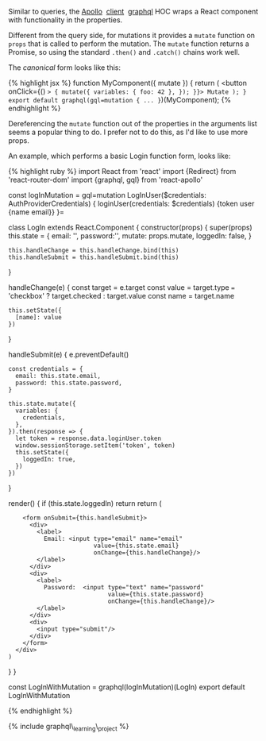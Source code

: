 Similar to queries, the [[http://dev.apollodata.com/][Apollo]] 
[[http://dev.apollodata.com/react/][client]] 
[[http://dev.apollodata.com/react/api-graphql.html][graphql]] HOC wraps
a React component with functionality in the properties.

Different from the query side, for mutations it provides a =mutate=
function on =props= that is called to perform the mutation. The =mutate=
function returns a Promise, so using the standard =.then()= and
=.catch()= chains work well.

The /canonical/ form looks like this:

{% highlight jsx %} function MyComponent({ mutate }) { return ( <button
onClick={() => { mutate({ variables: { foo: 42 }, }); }}> Mutate ); }
export default graphql(gql=mutation { ... }=)(MyComponent); {%
endhighlight %}

Dereferencing the =mutate= function out of the properties in the
arguments list seems a popular thing to do. I prefer not to do this, as
I'd like to use more props.

An example, which performs a basic Login function form, looks like:

{% highlight ruby %} import React from 'react' import {Redirect} from
'react-router-dom' import {graphql, gql} from 'react-apollo'

const logInMutation =
gql=mutation LogInUser($credentials: AuthProviderCredentials) {   loginUser(credentials: $credentials)   {token user {name email}} }=

class LogIn extends React.Component { constructor(props) { super(props)
this.state = { email: '', password:'', mutate: props.mutate, loggedIn:
false, }

#+BEGIN_EXAMPLE
    this.handleChange = this.handleChange.bind(this)
    this.handleSubmit = this.handleSubmit.bind(this)
#+END_EXAMPLE

}

handleChange(e) { const target = e.target const value = target.type ===
'checkbox' ? target.checked : target.value const name = target.name

#+BEGIN_EXAMPLE
    this.setState({
      [name]: value
    })
#+END_EXAMPLE

}

handleSubmit(e) { e.preventDefault()

#+BEGIN_EXAMPLE
    const credentials = {
      email: this.state.email,
      password: this.state.password,
    }

    this.state.mutate({
      variables: {
        credentials,
      },
    }).then(response => {
      let token = response.data.loginUser.token
      window.sessionStorage.setItem('token', token)
      this.setState({
        loggedIn: true,
      })
    })
#+END_EXAMPLE

}

render() { if (this.state.loggedIn) return return (

#+BEGIN_HTML
  <div>
#+END_HTML

#+BEGIN_EXAMPLE
        <form onSubmit={this.handleSubmit}>
          <div>
            <label>
              Email: <input type="email" name="email"
                            value={this.state.email}
                            onChange={this.handleChange}/>
            </label>
          </div>
          <div>
            <label>
              Password:  <input type="text" name="password"
                                value={this.state.password}
                                onChange={this.handleChange}/>
            </label>
          </div>
          <div>
            <input type="submit"/>
          </div>
        </form>
      </div>
    )
#+END_EXAMPLE

} }

const LogInWithMutation = graphql(logInMutation)(LogIn) export default
LogInWithMutation

{% endhighlight %}

{% include graphql\_learning\_project %}
